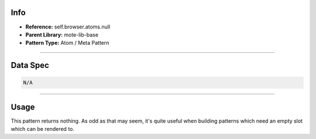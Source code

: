 Info
====
- **Reference:** self.browser.atoms.null
- **Parent Library:** mote-lib-base
- **Pattern Type:** Atom / Meta Pattern

----

Data Spec
=========

.. code-block:: yaml

  N/A

----

Usage
=====
This pattern returns nothing. As odd as that may seem, it's quite useful when building patterns
which need an empty slot which can be rendered to.
